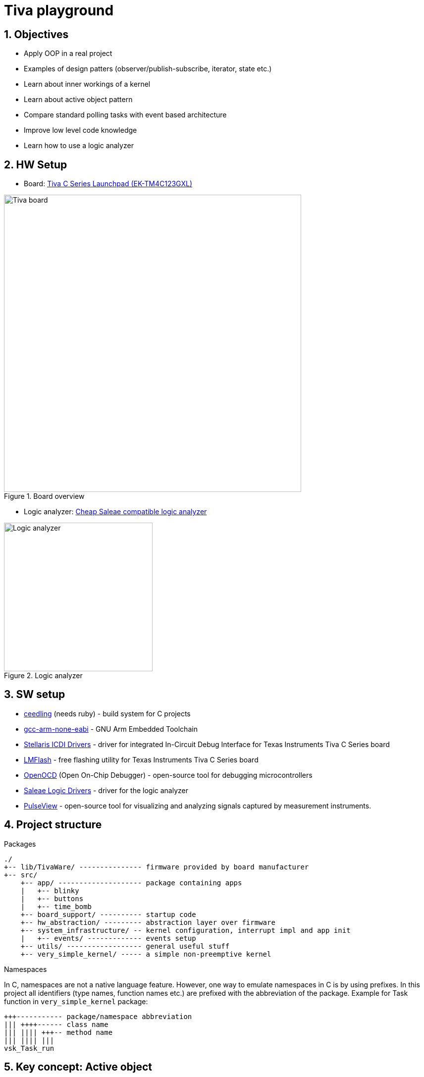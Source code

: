 = Tiva playground
:sectnums:
:imagesdir: media
:source-highlighter: rouge
:rouge-style: monokai

== Objectives

* Apply OOP in a real project
* Examples of design patters (observer/publish-subscribe, iterator, state etc.)
* Learn about inner workings of a kernel
* Learn about active object pattern
* Compare standard polling tasks with event based architecture
* Improve low level code knowledge
* Learn how to use a logic analyzer

== HW Setup

* Board: http://www.ti.com/ww/en/launchpad/launchpads-connected-ek-tm4c123gxl.html[Tiva C Series Launchpad (EK-TM4C123GXL)]

.Board overview
image::tiva-board.png[Tiva board, width=600, align="center"]

<<<
* Logic analyzer: https://www.emag.ro/analizor-logic-saleae-cu-8-canale-elektroweb-24-mhz-1-w-005/pd/D3QC35MBM/?ref=history-shopping_323810473_116388_1[Cheap Saleae compatible logic analyzer]

.Logic analyzer
image::logic-analyzer.png[Logic analyzer, width=300, align="center"]

== SW setup

* http://www.throwtheswitch.org/ceedling[ceedling] (needs ruby) - build system for C projects
* https://developer.arm.com/Tools%20and%20Software/GNU%20Toolchain[gcc-arm-none-eabi] - GNU Arm Embedded Toolchain
* https://www.ti.com/tool/STELLARIS_ICDI_DRIVERS[Stellaris ICDI Drivers] - driver for integrated In-Circuit Debug Interface for Texas Instruments Tiva C Series board
* https://www.ti.com/tool/LMFLASHPROGRAMMER[LMFlash] - free flashing utility for Texas Instruments Tiva C Series board
* https://openocd.org/[OpenOCD] (Open On-Chip Debugger) - open-source tool for debugging microcontrollers
* https://support.saleae.com/logic-software/driver-install[Saleae Logic Drivers] - driver for the logic analyzer
* http://sigrok.org/wiki/PulseView[PulseView] - open-source tool for visualizing and analyzing signals captured by measurement instruments.

== Project structure

.Packages
----
./
+-- lib/TivaWare/ --------------- firmware provided by board manufacturer
+-- src/
    +-- app/ -------------------- package containing apps
    |   +-- blinky
    |   +-- buttons
    |   +-- time_bomb
    +-- board_support/ ---------- startup code
    +-- hw_abstraction/ --------- abstraction layer over firmware
    +-- system_infrastructure/ -- kernel configuration, interrupt impl and app init
    |   +-- events/ ------------- events setup
    +-- utils/ ------------------ general useful stuff
    +-- very_simple_kernel/ ----- a simple non-preemptive kernel
----

.Namespaces
In C, namespaces are not a native language feature. However, one way to emulate namespaces in C is by using prefixes. In this project all identifiers (type names, function names etc.) are prefixed with the abbreviation of the package. Example for Task function in `very_simple_kernel` package:
----
+++----------- package/namespace abbreviation
||| ++++------ class name
||| |||| +++-- method name
||| |||| |||
vsk_Task_run
----

== Key concept: Active object

An active object is an event-driven, encapsulated software object running in its own thread/task and communicating asynchronously by means of events. These events are added to a queue or a message passing mechanism that the active object processes sequentially. This decouples the sender and receiver, allowing for non-blocking communication. When an event is received, the active object processes it in its own time, and the sender does not need to wait for an immediate response. This is especially valuable in scenarios where certain operations might take a significant amount of time to complete. They are particularly useful in systems where multiple tasks need to be performed concurrently, and a structured approach to handling asynchronous events is required to ensure modularity and maintainability in the codebase.

.Active object
image::active-object.png[Active object, width=400, align="center"]

Active objects are designed to operate independently and do not need to have direct knowledge of or dependencies on other active objects. Instead, they communicate by raising and handling events. Here's how this decoupled communication works:

.Event-Driven Communication:
Each active object is responsible for its own functionality. It operates autonomously, responding to events as they occur. Events are specific occurrences or notifications that indicate something has happened, such as a sensor reading, a user input, or a system state change.

.Event Raising:
When an active object needs to inform the system about an event or state change, it raises an event. The event can carry relevant data, providing context about what occurred.

.Event Handling:
Other active objects within the system can subscribe to specific types of events. Subscribing means they express interest in receiving notifications about particular types of events. Active objects may specify event handlers or callback functions to execute when a subscribed event occurs.

.Decoupled Communication:
Importantly, active objects don't need to know which other active objects are interested in their events. They only need to raise the event when the relevant condition occurs. The event manager or takes care of delivering the event to the appropriate subscribers.

.Flexibility and Extensibility:
This approach makes the system more flexible and extensible. New active objects can be added to the system without requiring modifications to existing ones. They can subscribe to relevant events to participate in the system's behavior without directly coupling themselves to the existing active objects.

.Isolation and Encapsulation:
Active objects remain encapsulated and isolated from one another. They don't need to expose their internal details or tightly couple with other objects. This isolation simplifies debugging, testing, and maintenance.

.Scalability:
The event-driven, decoupled architecture also makes the system more scalable. As new features or components are added, they can interact with existing components through events, maintaining a clean and modular architecture.

.Reduced Complexity:
In complex software systems, the decoupled communication model reduces the complexity of managing inter-object dependencies. Active objects can focus on their core responsibilities, making the system more comprehensible and maintainable.

== Very simple kernel (vsk)

VSK is a non-preemptive, run to completion, event driven kernel.
It is a framework for managing tasks, states, and events within an application. 

The following diagram represents an overview of the kernel, showing how different elements interact in a high-level view.

[plantuml, target=diag-vsk-overview, align="center"]
.VSK overview
----
abstract class vsk_StateContext
abstract class vsk_State
abstract class vsk_ActiveObject
class vsk_Task
class vsk_TaskScheduler << (S,coral) >>
class vsk_Inbox
class vsk_InboxSupervisor << (S,coral) >>
class vsk_Message
class vsk_EventSubscription
abstract class vsk_Event
class vsk_OnStartEvent << (S,coral) >>
class vsk_EventTimer
class vsk_TaskScheduler << (S,coral) >>
class vsk_Timer
class vsk_TimerSupervisor << (S,coral) >>
class vsk_Time << (S,coral) >>
vsk_StateContext o-r-> vsk_State : "holds the current"
vsk_State o-l-> vsk_StateContext : "is associated with"
vsk_ActiveObject -u-|> vsk_StateContext
vsk_ActiveObject *-l-> vsk_Task : "has"
vsk_ActiveObject *-d-> vsk_Inbox : "has"
vsk_ActiveObject *-d-> vsk_EventSubscription : "has"
vsk_ActiveObject .r.> vsk_OnStartEvent : "subscribes to"
vsk_Task .u.> vsk_TaskScheduler : "registers self to    "
vsk_TaskScheduler o-d-> "0..*" vsk_Task : "manages list of / \l runs"
vsk_Inbox o-u-> vsk_Task : "is associated with / \l activates"
vsk_Inbox o-d-> "0..*" vsk_Message : "manages list of"
vsk_Inbox .d.> vsk_InboxSupervisor : "registers self to    "
vsk_InboxSupervisor o-u-> "0..*" vsk_Inbox : "manages list of / \l ticks"
vsk_EventSubscription o-l-> vsk_Inbox : "                   is associated with / \l                    posts message to"
vsk_EventSubscription *-d-> vsk_Message : "has"
vsk_Event o-l-> "0..*" vsk_EventSubscription : "manages list of / \l publishes to"
vsk_OnStartEvent -d-|> vsk_Event
vsk_EventTimer -u-|> vsk_Timer
vsk_EventTimer o-l-> vsk_Event : "is associated with / \l raises"
vsk_TaskScheduler .r.> vsk_OnStartEvent : "raises"
vsk_Timer .u.> vsk_TimerSupervisor : "registers self to        "
vsk_TimerSupervisor o-d-> "0..*" vsk_Timer : "manages list of / \l ticks"
vsk_Timer .l.> vsk_Time : "uses"
----

== Creating a VSK app

Creating an app using VSK can be done in 2 ways:

.Classical approach using tasks
Create the needed tasks and run the app functions in the task operations. Tasks in VSK are one shot run to completion operations. In order to run them several times they need to be activated using the `vsk_Task_activate` method. To run them cyclically they need to be paired with a periodic timer which will activate the task in its callback function.

.Modern approach using active objects
Create the needed active objects by extending `vsk_ActiveObject` class. If a state machine is necessary, create the needed states by extending `vsk_State` class and link them to the active object. Create the needed event subscriptions and provide the handlers for the events. Perform the needed functionality in the handlers.

The following diagram shows how to extend the active object class.

[plantuml, target=diag-extending-active-object, width=500, align="center"]
.Extending active object
----
class App << (S,coral) >>
together {
    abstract class AppState
    abstract class AppState1
    class AppState11 << (S,coral) >>
    class AppState12 << (S,coral) >>
    class AppState2 << (S,coral) >>
}
class vsk_EventSubscription
abstract class vsk_ActiveObject
abstract class vsk_StateContext
abstract class vsk_State
App -d-|> vsk_ActiveObject
App *-d-> "1..*" vsk_EventSubscription : "has"
App .r.> AppState : "delegates behavior to"
App .u.> AppState2 : "initializes"
App .u.> AppState11 : "initializes"
App .u.> AppState12 : "initializes"
AppState -d-|> vsk_State
AppState1 -d-|> AppState
AppState11 -d-|> AppState1
AppState12 -d-|> AppState1
AppState2 -d-|> AppState
vsk_ActiveObject -r-|> vsk_StateContext
vsk_StateContext o-r-> vsk_State : "holds the current"
vsk_State o-l-> vsk_StateContext : "is associated with"
vsk_EventSubscription -[hidden]r- vsk_ActiveObject
----
